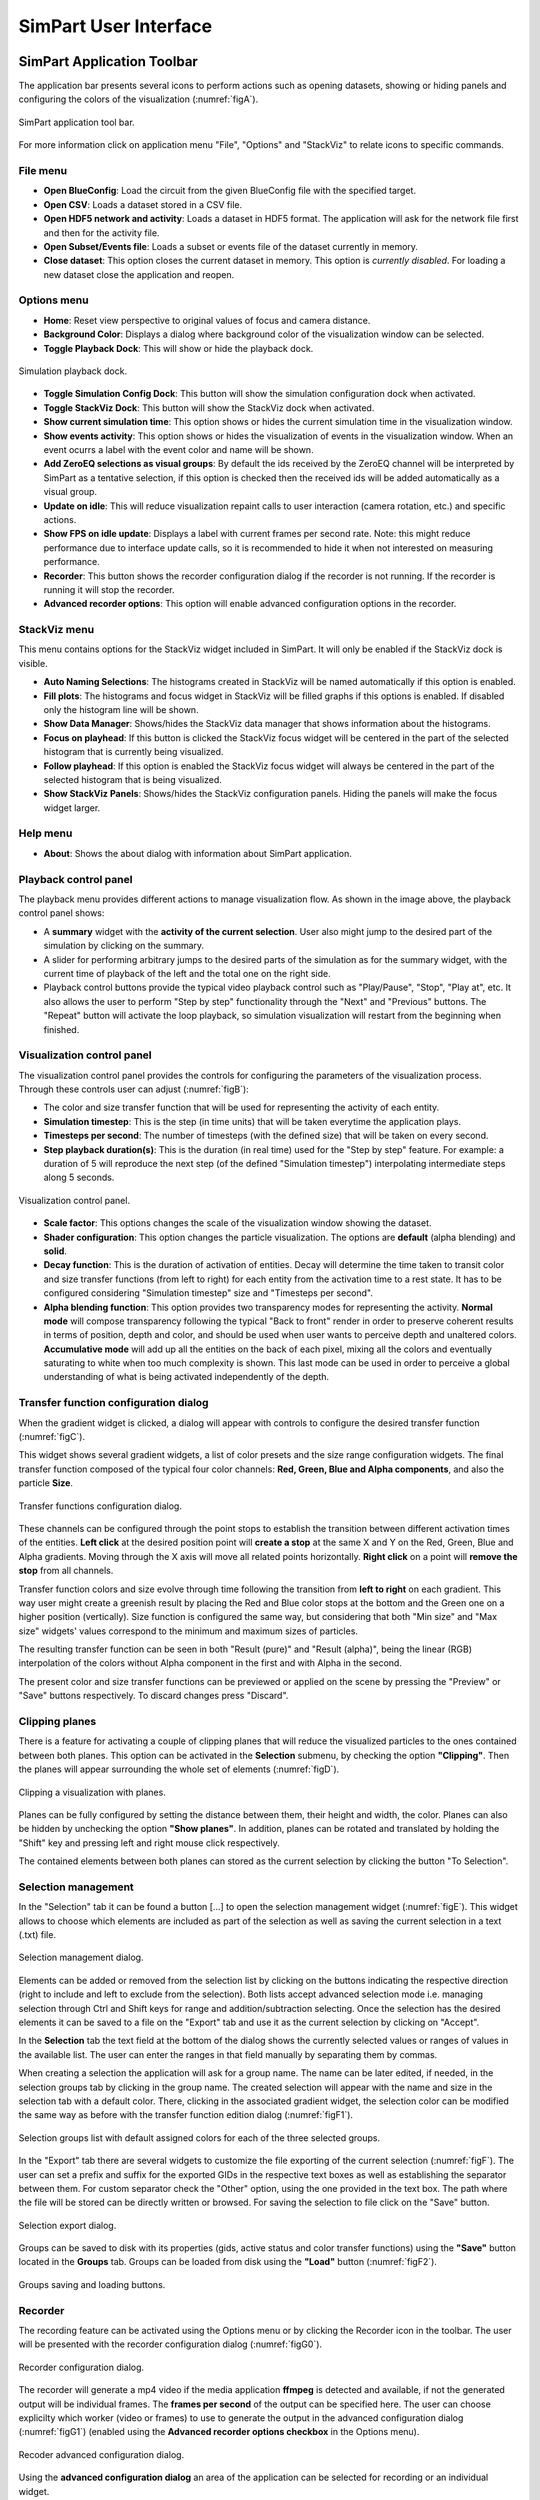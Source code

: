 ======================
SimPart User Interface
======================

---------------------------
SimPart Application Toolbar
---------------------------

The application bar presents several icons to perform actions such as opening datasets, showing or hiding panels and configuring the colors of the visualization (:numref:`figA`). 

.. _figA:

.. figure:: images/VSImage001.png
   :alt: SimPart application toolbar
   :align: center

   SimPart application tool bar. 

For more information click on application menu "File", "Options" and "StackViz" to relate icons to specific commands.

^^^^^^^^^
File menu
^^^^^^^^^

- **Open BlueConfig**: Load the circuit from the given BlueConfig file with the specified target.
- **Open CSV**: Loads a dataset stored in a CSV file. 
- **Open HDF5 network and activity**: Loads a dataset in HDF5 format. The application will ask for the network file first and then for the activity file.
- **Open Subset/Events file**: Loads a subset or events file of the dataset currently in memory.
- **Close dataset**: This option closes the current dataset in memory. This option is *currently disabled*. For loading a new dataset close the application and reopen. 

^^^^^^^^^^^^
Options menu
^^^^^^^^^^^^

- **Home**: Reset view perspective to original values of focus and camera distance. 
- **Background Color**: Displays a dialog where background color of the visualization window can be selected. 
- **Toggle Playback Dock**: This will show or hide the playback dock.

.. _figAA:

.. figure:: images/VSImage002.png
   :alt: Playback dock
   :align: center
   :width: 1277
   :scale: 75%

   Simulation playback dock.

- **Toggle Simulation Config Dock**: This button will show the simulation configuration dock when activated.
- **Toggle StackViz Dock**: This button will show the StackViz dock when activated.
- **Show current simulation time**: This option shows or hides the current simulation time in the visualization window.
- **Show events activity**: This option shows or hides the visualization of events in the visualization window. When an event ocurrs a label with the event color and name will be shown.
- **Add ZeroEQ selections as visual groups**: By default the ids received by the ZeroEQ channel will be interpreted by SimPart as a tentative selection, if this option is checked then the received ids will be added automatically as a visual group.
- **Update on idle**: This will reduce visualization repaint calls to user interaction (camera rotation, etc.) and specific actions. 
- **Show FPS on idle update**: Displays a label with current frames per second rate. Note: this might reduce performance due to interface update calls, so it is recommended to hide it when not interested on measuring performance. 
- **Recorder**: This button shows the recorder configuration dialog if the recorder is not running. If the recorder is running it will stop the recorder.
- **Advanced recorder options**: This option will enable advanced configuration options in the recorder. 

^^^^^^^^^^^^^
StackViz menu
^^^^^^^^^^^^^

This menu contains options for the StackViz widget included in SimPart. It will only be enabled if the StackViz dock is visible.

- **Auto Naming Selections**: The histograms created in StackViz will be named automatically if this option is enabled.
- **Fill plots**: The histograms and focus widget in StackViz will be filled graphs if this options is enabled. If disabled only the histogram line will be shown.
- **Show Data Manager**: Shows/hides the StackViz data manager that shows information about the histograms.
- **Focus on playhead**: If this button is clicked the StackViz focus widget will be centered in the part of the selected histogram that is currently being visualized. 
- **Follow playhead**: If this option is enabled the StackViz focus widget will always be centered in the part of the selected histogram that is being visualized.
- **Show StackViz Panels**: Shows/hides the StackViz configuration panels. Hiding the panels will make the focus widget larger.

^^^^^^^^^
Help menu
^^^^^^^^^

- **About**: Shows the about dialog with information about SimPart application.

^^^^^^^^^^^^^^^^^^^^^^
Playback control panel
^^^^^^^^^^^^^^^^^^^^^^

The playback menu provides different actions to manage visualization flow. As shown in the image above, the playback control panel shows:

- A **summary** widget with the **activity of the current selection**. User also might jump to the desired part of the simulation by clicking on the summary. 
- A slider for performing arbitrary jumps to the desired parts of the simulation as for the summary widget, with the current time of playback of the left and the total one on the right side. 
- Playback control buttons provide the typical video playback control such as "Play/Pause", "Stop", "Play at", etc. It also allows the user to perform "Step by step" functionality through the "Next" and "Previous" buttons. The "Repeat" button will activate the loop playback, so simulation visualization will restart from the beginning when finished. 

^^^^^^^^^^^^^^^^^^^^^^^^^^^
Visualization control panel
^^^^^^^^^^^^^^^^^^^^^^^^^^^

The visualization control panel provides the controls for configuring the parameters of the visualization process. Through these controls user can adjust (:numref:`figB`):

- The color and size transfer function that will be used for representing the activity of each entity.
- **Simulation timestep**: This is the step (in time units) that will be taken everytime the application plays. 
- **Timesteps per second**: The number of timesteps (with the defined size) that will be taken on every second. 
- **Step playback duration(s)**: This is the duration (in real time) used for the "Step by step" feature. For example: a duration of 5 will reproduce the next step (of the defined "Simulation timestep") interpolating intermediate steps along 5 seconds.

.. _figB:

.. figure:: images/VSImage003.png
   :alt: Visualization control panel
   :align: center
   :width: 385
   :scale: 60%
 
   Visualization control panel.
   
- **Scale factor**: This options changes the scale of the visualization window showing the dataset. 
- **Shader configuration**: This option changes the particle visualization. The options are **default** (alpha blending) and **solid**. 
- **Decay function**: This is the duration of activation of entities. Decay will determine the time taken to transit color and size transfer functions (from left to right) for each entity from the activation time to a rest state. It has to be configured considering "Simulation timestep" size and "Timesteps per second". 
- **Alpha blending function**: This option provides two transparency modes for representing the activity. **Normal mode** will compose transparency following the typical "Back to front" render in order to preserve coherent results in terms of position, depth and color, and should be used when user wants to perceive depth and unaltered colors. **Accumulative mode** will add up all the entities on the back of each pixel, mixing all the colors and eventually saturating to white when too much complexity is shown. This last mode can be used in order to perceive a global understanding of what is being activated independently of the depth.

^^^^^^^^^^^^^^^^^^^^^^^^^^^^^^^^^^^^^^
Transfer function configuration dialog
^^^^^^^^^^^^^^^^^^^^^^^^^^^^^^^^^^^^^^

When the gradient widget is clicked, a dialog will appear with controls to configure the desired transfer function (:numref:`figC`).

This widget shows several gradient widgets, a list of color presets and the size range configuration widgets. The final transfer function composed of the typical four color channels: **Red, Green, Blue and Alpha components**, and also the particle **Size**.

.. _figC:

.. figure:: images/VSImage004.png
   :alt: Transfer functions configuration dialog
   :align: center
   :width: 800
   :scale: 60%

   Transfer functions configuration dialog.

These channels can be configured through the point stops to establish the transition between different activation times of the entities. **Left click** at the desired position point will **create a stop** at the same X and Y on the Red, Green, Blue and Alpha 
gradients. Moving through the X axis will move all related points horizontally. **Right click** on a point will **remove the stop** from all channels.

Transfer function colors and size evolve through time following the transition from **left to right** on each gradient. This way user might create a greenish result by placing the Red and Blue color stops at the bottom and the Green one on a higher position (vertically). Size function is configured the same way, but considering that both "Min size" and "Max size" widgets' values correspond to the minimum and maximum sizes of particles. 

The resulting transfer function can be seen in both "Result (pure)" and "Result (alpha)", being the linear (RGB) interpolation of the colors without Alpha component in the first and with Alpha in the second. 

The present color and size transfer functions can be previewed or applied on the scene by pressing the "Preview" or "Save" buttons respectively. To discard changes press "Discard".

^^^^^^^^^^^^^^^
Clipping planes
^^^^^^^^^^^^^^^

There is a feature for activating a couple of clipping planes that will reduce the visualized particles to the ones contained between both planes. This option can be activated in the **Selection** submenu, by checking the option **"Clipping"**. Then the planes will appear surrounding the whole set of elements (:numref:`figD`).

.. _figD:

.. figure:: images/VSImage005.png
   :alt: Clipping planes.
   :align: center
   :width: 1280
   :scale: 40%

   Clipping a visualization with planes.

Planes can be fully configured by setting the distance between them, their height and width, the color. Planes can also be hidden by unchecking the option **"Show planes"**.  In addition, planes can be rotated and translated by holding the "Shift" key 
and pressing left and right mouse click respectively.

The contained elements between both planes can stored as the current selection by clicking the button "To Selection". 

^^^^^^^^^^^^^^^^^^^^
Selection management
^^^^^^^^^^^^^^^^^^^^

In the "Selection" tab it can be found a button [...] to open the selection management widget (:numref:`figE`). This widget allows to choose which elements are included as part of the selection as well as saving the current selection in a text (.txt) file.

.. _figE:

.. figure:: images/VSImage006.png
   :alt: Selection management.
   :align: center
   :width: 622
   :scale: 60%

   Selection management dialog.

Elements can be added or removed from the selection list by clicking on the buttons indicating the respective direction (right to include and left to exclude from the selection). Both lists accept advanced selection mode i.e. managing selection through Ctrl and Shift keys for range and addition/subtraction selecting. Once the selection has the desired elements it can be saved to a file on the "Export" tab and use it as the current selection by clicking on "Accept".  

In the **Selection** tab the text field at the bottom of the dialog shows the currently selected values or ranges of values in the available list. The user can enter the ranges in that field manually by separating them by commas. 

When creating a selection the application will ask for a group name. The name can be later edited, if needed, in the selection groups tab by clicking in the group name. The created selection will appear with the name and size in the selection tab with a default color. There, clicking in the associated gradient widget, the selection color can be modified the same way as before with the transfer function edition dialog (:numref:`figF1`).

.. _figF1:

.. figure:: images/VSImage013.png
   :alt: Selection groups list with default assigned colors for each of the three selected groups.
   :align: center
   :width: 1850
   :scale: 35%

   Selection groups list with default assigned colors for each of the three selected groups.
   
In the "Export" tab there are several widgets to customize the file exporting of the current selection (:numref:`figF`). The user can set a prefix and suffix for the exported GIDs in the respective text boxes as well as establishing the separator between them. For custom separator check the "Other" option, using the one provided in the text box. The path where the file will be stored can be directly written or browsed. For saving the selection to file click on the "Save" button. 

.. _figF:

.. figure:: images/VSImage007.png
   :alt: Selection export.
   :align: center
   :width: 648
   :scale: 55%

   Selection export dialog.


Groups can be saved to disk with its properties (gids, active status and color transfer functions) using the **"Save"** button located in the **Groups** tab. Groups can be loaded from disk using the **"Load"** button (:numref:`figF2`).

.. _figF2:

.. figure:: images/VSImage014.png
   :alt: Groups saving and loading.
   :align: center
   :width: 400
   :scale: 55%

   Groups saving and loading buttons.

.. _recorder-reference-label:

^^^^^^^^
Recorder
^^^^^^^^

The recording feature can be activated using the Options menu or by clicking the Recorder icon in the toolbar. The user will be presented with the recorder configuration dialog (:numref:`figG0`).

.. _figG0:

.. figure:: images/VSImage015.png
   :alt: Recorder configuration dialog.
   :align: center
   :width: 802
   :scale: 50%

   Recorder configuration dialog.

The recorder will generate a mp4 video if the media application **ffmpeg** is detected and available, if not the generated output will be individual frames. The **frames per second** of the output can be specified here. The user can choose explicilty which worker (video or frames) to use to generate the output in the advanced configuration dialog (:numref:`figG1`) (enabled using the **Advanced recorder options checkbox** in the Options menu).

.. _figG1:

.. figure:: images/VSImage016.png
   :alt: Recorder advanced configuration dialog.
   :align: center
   :width: 802
   :scale: 50%

   Recoder advanced configuration dialog.

Using the **advanced configuration dialog** an area of the application can be selected for recording or an individual widget.

If the output is a video the user can specify the location of the generated file using the **Select** button. If the output is a sequence of frames the user can specify the destination directory using the Select button in the dialog.

The dimensions of the output are shown and can be modified with the scale options.

While the recorder is working the associated toolbar button will remain down and the user must click it again to stop it. The recorder can also be stopped using the Recorder button in the Options menu or the keyboard shortcut **Ctrl + R**.   

.. warning::
   To record a video the system must have **ffmpeg** installed, preferably with Nvidia hardware acceleration. 
   If ffmpeg is not available in the system only the **images** worker will be available in the recorder.

^^^^^^^^^^^^^
StackViz dock
^^^^^^^^^^^^^

The StackViz dock widget (:numref:`figG2`) presents the same functionality available in the standalone application. All the visual groups will have its histogram shown in StackViz.

.. _figG2:

.. figure:: images/VSImage017.png
   :alt: StackViz dock widget.
   :align: center
   :width: 597
   :scale: 55%

   StackViz dock widget.

In the bottom-right corner of the widget are the configuration options:

- **Normalization**: Options to normalize the values of the histograms.
- **Scale adjustement**: Options to adjust the horizontal and vertical scale of the histograms. 
- **Bin configuration**: Number of bins to group values and histogram zoom factor. 
- **Data inspector**: Shows the value of the current visualization point in the timeline.
- **Rule configuration**: Lets the user set the number of divisions in the histogram timeline.

Selecting one of the histograms will show its values in the histogram focus widget and send the ids of the selected group via ZeroEQ.

--------------------------
SimPart Keys and shortcuts
--------------------------

The following actions can be performed by clicking the button, selecting the option at menu bar and pressing the corresponding key combination:

- **Ctrl + B**: Change background color 
- **Ctrl + Shift + B**: Open BlueConfig file. 
- **Ctrl + T**: Show/Hide "Simulation configuration" menu. 
- **Ctrl + P**: Show/Hide "Playback control" menu. 
- **Ctrl + Q**: Close application.
- **Ctrl + R**: Toggle recorder.


